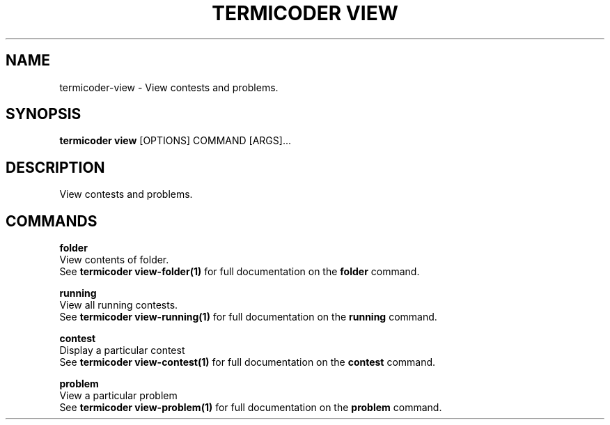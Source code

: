 .TH "TERMICODER VIEW" "1" "14-Oct-2018" "0.3.0" "termicoder view Manual"
.SH NAME
termicoder\-view \- View contests and problems.
.SH SYNOPSIS
.B termicoder view
[OPTIONS] COMMAND [ARGS]...
.SH DESCRIPTION
View contests and problems.
.SH COMMANDS
.PP
\fBfolder\fP
  View contents of folder.
  See \fBtermicoder view-folder(1)\fP for full documentation on the \fBfolder\fP command.
.PP
\fBrunning\fP
  View all running contests.
  See \fBtermicoder view-running(1)\fP for full documentation on the \fBrunning\fP command.
.PP
\fBcontest\fP
  Display a particular contest
  See \fBtermicoder view-contest(1)\fP for full documentation on the \fBcontest\fP command.
.PP
\fBproblem\fP
  View a particular problem
  See \fBtermicoder view-problem(1)\fP for full documentation on the \fBproblem\fP command.